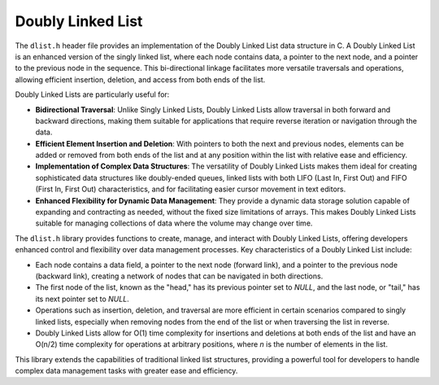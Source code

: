 .. _dl_list:

********************
Doubly Linked List
********************

The ``dlist.h`` header file provides an implementation of the Doubly Linked List
data structure in C. A Doubly Linked List is an enhanced version of the singly
linked list, where each node contains data, a pointer to the next node, and a
pointer to the previous node in the sequence. This bi-directional linkage
facilitates more versatile traversals and operations, allowing efficient
insertion, deletion, and access from both ends of the list.

Doubly Linked Lists are particularly useful for:

- **Bidirectional Traversal**: Unlike Singly Linked Lists, Doubly Linked Lists
  allow traversal in both forward and backward directions, making them suitable
  for applications that require reverse iteration or navigation through the data.

- **Efficient Element Insertion and Deletion**: With pointers to both the next
  and previous nodes, elements can be added or removed from both ends of the
  list and at any position within the list with relative ease and efficiency.

- **Implementation of Complex Data Structures**: The versatility of Doubly
  Linked Lists makes them ideal for creating sophisticated data structures like
  doubly-ended queues, linked lists with both LIFO (Last In, First Out) and
  FIFO (First In, First Out) characteristics, and for facilitating easier
  cursor movement in text editors.

- **Enhanced Flexibility for Dynamic Data Management**: They provide a dynamic
  data storage solution capable of expanding and contracting as needed, without
  the fixed size limitations of arrays. This makes Doubly Linked Lists suitable
  for managing collections of data where the volume may change over time.

The ``dlist.h`` library provides functions to create, manage, and interact with
Doubly Linked Lists, offering developers enhanced control and flexibility over
data management processes. Key characteristics of a Doubly Linked List include:

- Each node contains a data field, a pointer to the next node (forward link),
  and a pointer to the previous node (backward link), creating a network of
  nodes that can be navigated in both directions.

- The first node of the list, known as the "head," has its previous pointer set
  to `NULL`, and the last node, or "tail," has its next pointer set to `NULL`.

- Operations such as insertion, deletion, and traversal are more efficient
  in certain scenarios compared to singly linked lists, especially when
  removing nodes from the end of the list or when traversing the list in reverse.

- Doubly Linked Lists allow for O(1) time complexity for insertions and deletions
  at both ends of the list and have an O(n/2) time complexity for operations at
  arbitrary positions, where `n` is the number of elements in the list.

This library extends the capabilities of traditional linked list structures,
providing a powerful tool for developers to handle complex data management
tasks with greater ease and efficiency.


